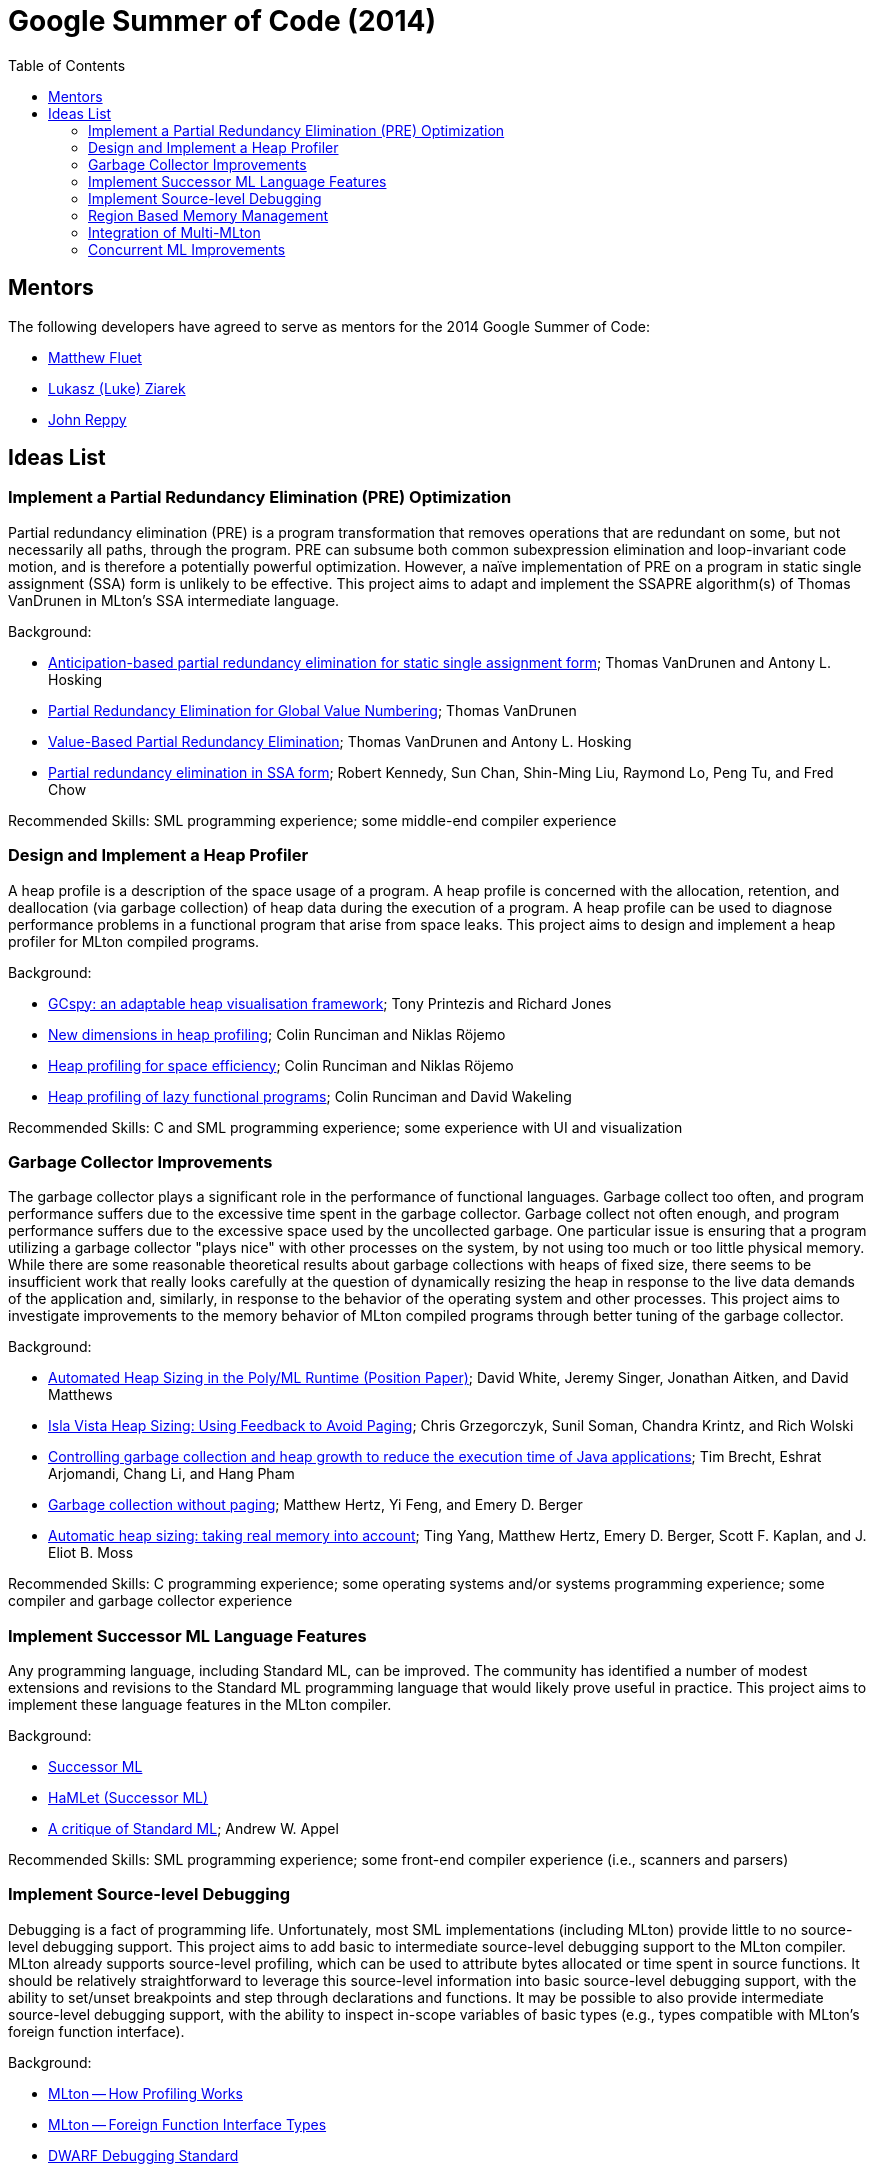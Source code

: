 Google Summer of Code (2014)
============================
:toc:

== Mentors ==

The following developers have agreed to serve as mentors for the 2014 Google Summer of Code:

* http://www.cs.rit.edu/%7Emtf[Matthew Fluet]
* http://www.cse.buffalo.edu/%7Elziarek/[Lukasz (Luke) Ziarek]
* http://people.cs.uchicago.edu/~jhr/[John Reppy]
/////
* http://www.cs.purdue.edu/homes/suresh/[Suresh Jagannathan]
/////

== Ideas List ==

=== Implement a Partial Redundancy Elimination (PRE) Optimization ===

Partial redundancy elimination (PRE) is a program transformation that
removes operations that are redundant on some, but not necessarily all
paths, through the program.  PRE can subsume both common subexpression
elimination and loop-invariant code motion, and is therefore a
potentially powerful optimization.  However, a na&iuml;ve
implementation of PRE on a program in static single assignment (SSA)
form is unlikely to be effective.  This project aims to adapt and
implement the SSAPRE algorithm(s) of Thomas VanDrunen in MLton's SSA
intermediate language.

Background:
--
* http://onlinelibrary.wiley.com/doi/10.1002/spe.618/abstract[Anticipation-based partial redundancy elimination for static single assignment form]; Thomas VanDrunen and Antony L. Hosking
* http://cs.wheaton.edu/%7Etvandrun/writings/thesis.pdf[Partial Redundancy Elimination for Global Value Numbering]; Thomas VanDrunen
* http://www.springerlink.com/content/w06m3cw453nphm1u/[Value-Based Partial Redundancy Elimination]; Thomas VanDrunen and Antony L. Hosking
* http://portal.acm.org/citation.cfm?doid=319301.319348[Partial redundancy elimination in SSA form]; Robert Kennedy, Sun Chan, Shin-Ming Liu, Raymond Lo, Peng Tu, and Fred Chow
--

Recommended Skills: SML programming experience; some middle-end compiler experience

/////
Mentor: http://www.cs.rit.edu/%7Emtf[Matthew Fluet]
/////

=== Design and Implement a Heap Profiler ===

A heap profile is a description of the space usage of a program.  A
heap profile is concerned with the allocation, retention, and
deallocation (via garbage collection) of heap data during the
execution of a program.  A heap profile can be used to diagnose
performance problems in a functional program that arise from space
leaks.  This project aims to design and implement a heap profiler for
MLton compiled programs.

Background:
--
* http://portal.acm.org/citation.cfm?doid=583854.582451[GCspy: an adaptable heap visualisation framework]; Tony Printezis and Richard Jones
* http://journals.cambridge.org/action/displayAbstract?aid=1349892[New dimensions in heap profiling]; Colin Runciman and Niklas R&ouml;jemo
* http://www.springerlink.com/content/710501660722gw37/[Heap profiling for space efficiency]; Colin Runciman and Niklas R&ouml;jemo
* http://journals.cambridge.org/action/displayAbstract?aid=1323096[Heap profiling of lazy functional programs]; Colin Runciman and David Wakeling
--

Recommended Skills: C and SML programming experience; some experience with UI and visualization

/////
Mentor: http://www.cs.rit.edu/%7Emtf[Matthew Fluet]
/////

=== Garbage Collector Improvements ===

The garbage collector plays a significant role in the performance of
functional languages.  Garbage collect too often, and program
performance suffers due to the excessive time spent in the garbage
collector.  Garbage collect not often enough, and program performance
suffers due to the excessive space used by the uncollected garbage.
One particular issue is ensuring that a program utilizing a garbage
collector "plays nice" with other processes on the system, by not
using too much or too little physical memory.  While there are some
reasonable theoretical results about garbage collections with heaps of
fixed size, there seems to be insufficient work that really looks
carefully at the question of dynamically resizing the heap in response
to the live data demands of the application and, similarly, in
response to the behavior of the operating system and other processes.
This project aims to investigate improvements to the memory behavior of
MLton compiled programs through better tuning of the garbage
collector.

Background:
--
* http://www.dcs.gla.ac.uk/%7Ewhited/papers/automated_heap_sizing.pdf[Automated Heap Sizing in the Poly/ML Runtime (Position Paper)]; David White, Jeremy Singer, Jonathan Aitken, and David Matthews
* http://ieeexplore.ieee.org/xpls/abs_all.jsp?arnumber=4145125[Isla Vista Heap Sizing: Using Feedback to Avoid Paging]; Chris Grzegorczyk, Sunil Soman, Chandra Krintz, and Rich Wolski
* http://portal.acm.org/citation.cfm?doid=1152649.1152652[Controlling garbage collection and heap growth to reduce the execution time of Java applications]; Tim Brecht, Eshrat Arjomandi, Chang Li, and Hang Pham
* http://portal.acm.org/citation.cfm?doid=1065010.1065028[Garbage collection without paging]; Matthew Hertz, Yi Feng, and Emery D. Berger
* http://portal.acm.org/citation.cfm?doid=1029873.1029881[Automatic heap sizing: taking real memory into account]; Ting Yang, Matthew Hertz, Emery D. Berger, Scott F. Kaplan, and J. Eliot B. Moss
--

Recommended Skills: C programming experience; some operating systems and/or systems programming experience; some compiler and garbage collector experience

/////
Mentor: http://www.cs.rit.edu/%7Emtf[Matthew Fluet]
/////

=== Implement Successor{nbsp}ML Language Features ===

Any programming language, including Standard{nbsp}ML, can be improved.
The community has identified a number of modest extensions and
revisions to the Standard{nbsp}ML programming language that would
likely prove useful in practice.  This project aims to implement these
language features in the MLton compiler.

Background:
--
* http://successor-ml.org/index.php?title=Main_Page[Successor{nbsp}ML]
* http://www.mpi-sws.org/%7Erossberg/hamlet/index.html#successor-ml[HaMLet (Successor{nbsp}ML)]
* http://journals.cambridge.org/action/displayAbstract?aid=1322628[A critique of Standard{nbsp}ML]; Andrew W. Appel
--

Recommended Skills: SML programming experience; some front-end compiler experience (i.e., scanners and parsers)

/////
Mentor: http://www.cs.rit.edu/%7Emtf[Matthew Fluet]
/////

=== Implement Source-level Debugging ===

Debugging is a fact of programming life.  Unfortunately, most SML
implementations (including MLton) provide little to no source-level
debugging support.  This project aims to add basic to intermediate
source-level debugging support to the MLton compiler.  MLton already
supports source-level profiling, which can be used to attribute bytes
allocated or time spent in source functions.  It should be relatively
straightforward to leverage this source-level information into basic
source-level debugging support, with the ability to set/unset
breakpoints and step through declarations and functions.  It may be
possible to also provide intermediate source-level debugging support,
with the ability to inspect in-scope variables of basic types (e.g.,
types compatible with MLton's foreign function interface).

Background:
--
* http://mlton.org/HowProfilingWorks[MLton -- How Profiling Works]
* http://mlton.org/ForeignFunctionInterfaceTypes[MLton -- Foreign Function Interface Types]
* http://dwarfstd.org/[DWARF Debugging Standard]
* http://sourceware.org/gdb/current/onlinedocs/stabs/index.html[STABS Debugging Format]
--

Recommended Skills: SML programming experience; some compiler experience

/////
Mentor: http://www.cs.rit.edu/%7Emtf[Matthew Fluet]
/////

=== Region Based Memory Management ===

Region based memory management is an alternative automatic memory
management scheme to garbage collection.  Regions can be inferred by
the compiler (e.g., Cyclone and MLKit) or provided to the programmer
through a library.  Since many students do not have extensive
experience with compilers we plan on adopting the later approach.
Creating a viable region based memory solution requires the removal of
the GC and changes to the allocator.  Additionally, write barriers
will be necessary to ensure references between two ML objects is never
established if the left hand side of the assignment has a longer
lifetime than the right hand side.  Students will need to come up with
an appropriate interface for creating, entering, and exiting regions
(examples include RTSJ scoped memory and SCJ scoped memory).

Background:
--
* Cyclone
* MLKit
* RTSJ + SCJ scopes
--

Recommended Skills: SML programming experience; C programming experience; some compiler and garbage collector experience

/////
Mentor: http://www.cse.buffalo.edu/%7Elziarek/[Lukasz (Luke) Ziarek]
/////

=== Integration of Multi-MLton ===

http://multimlton.cs.purdue.edu[MultiMLton] is a compiler and runtime
environment that targets scalable multicore platforms.  It is an
extension of MLton.  It combines new language abstractions and
associated compiler analyses for expressing and implementing various
kinds of fine-grained parallelism (safe futures, speculation,
transactions, etc.), along with a sophisticated runtime system tuned
to efficiently handle large numbers of lightweight threads.  The core
stable features of MultiMLton will need to be integrated with the
latest MLton public release.  Certain experimental features, such as
support for the Intel SCC and distributed runtime will be omitted.
This project requires students to understand the delta between the
MultiMLton code base and the MLton code base.  Students will need to
create build and configuration scripts for MLton to enable MultiMLton
features.

Background
--
* http://multimlton.cs.purdue.edu/mML/Publications.html[MultiMLton -- Publications]
--

Recommended Skills: SML programming experience; C programming experience; some compiler experience

/////
Mentor: http://www.cse.buffalo.edu/%7Elziarek/[Lukasz (Luke) Ziarek]
/////

=== Concurrent{nbsp}ML Improvements ===

http://cml.cs.uchicago.edu/[Concurrent ML] is an SML concurrency
library based on synchronous message passing.  MLton has a partial
implementation of the CML message-passing primitives, but its use in
real-world applications has been stymied by the lack of completeness
and thread-safe I/O libraries.  This project would aim to flesh out
the CML implementation in MLton to be fully compatible with the
"official" version distributed as part of SML/NJ.  Furthermore, time
permitting, runtime system support could be added to allow use of
modern OS features, such as asynchronous I/O, in the implementation of
CML's system interfaces.

Background
--
* http://cml.cs.uchicago.edu/
* http://mlton.org/ConcurrentML
* http://mlton.org/ConcurrentMLImplementation
--

Recommended Skills: SML programming experience; knowledge of concurrent programming; some operating systems and/or systems programming experience

/////
Mentor: http://people.cs.uchicago.edu/~jhr/[John Reppy]
Mentor: http://www.cs.rit.edu/%7Emtf[Matthew Fluet]
/////

/////
=== SML3d Development ===

The SML3d Project is a collection of libraries to support 3D graphics
programming using Standard ML and the http://opengl.org/[OpenGL]
graphics API. It currently requires the MLton implementation of SML
and is supported on Linux, Mac OS X, and Microsoft Windows. There is
also support for http://www.khronos.org/opencl/[OpenCL].  This project
aims to continue development of the SML3d Project.

Background
--
* http://sml3d.cs.uchicago.edu/
--

Mentor: http://people.cs.uchicago.edu/~jhr/[John Reppy]
/////
